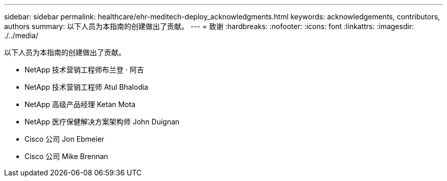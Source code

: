 ---
sidebar: sidebar 
permalink: healthcare/ehr-meditech-deploy_acknowledgments.html 
keywords: acknowledgements, contributors, authors 
summary: 以下人员为本指南的创建做出了贡献。 
---
= 致谢
:hardbreaks:
:nofooter: 
:icons: font
:linkattrs: 
:imagesdir: ./../media/


以下人员为本指南的创建做出了贡献。

* NetApp 技术营销工程师布兰登 · 阿吉
* NetApp 技术营销工程师 Atul Bhalodia
* NetApp 高级产品经理 Ketan Mota
* NetApp 医疗保健解决方案架构师 John Duignan
* Cisco 公司 Jon Ebmeier
* Cisco 公司 Mike Brennan

